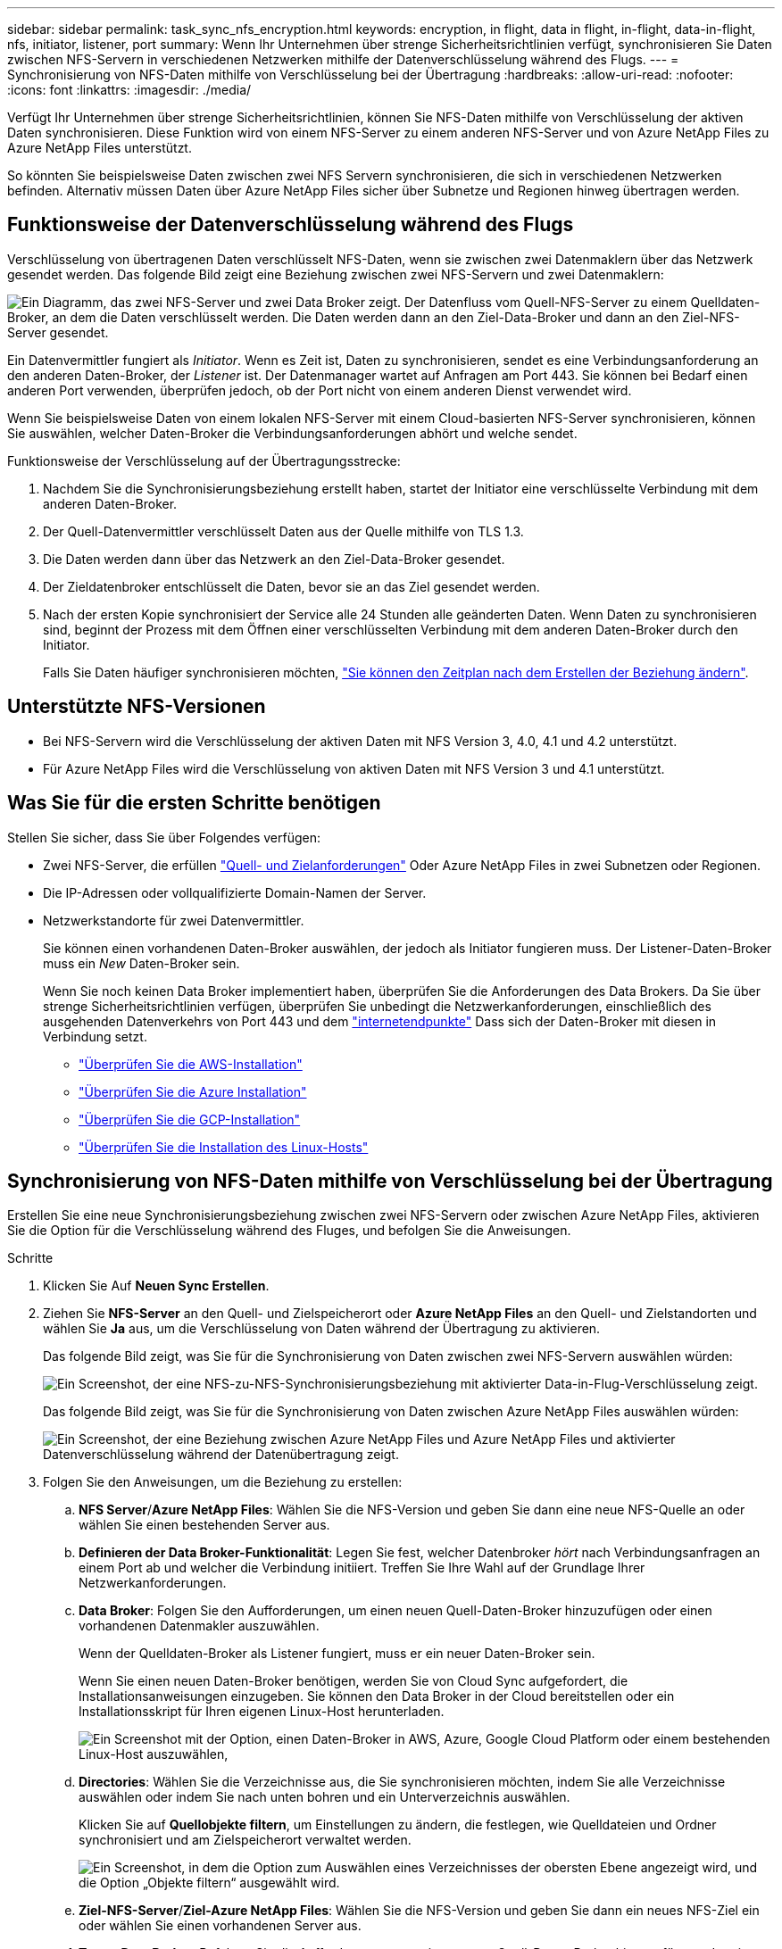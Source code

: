 ---
sidebar: sidebar 
permalink: task_sync_nfs_encryption.html 
keywords: encryption, in flight, data in flight, in-flight, data-in-flight, nfs, initiator, listener, port 
summary: Wenn Ihr Unternehmen über strenge Sicherheitsrichtlinien verfügt, synchronisieren Sie Daten zwischen NFS-Servern in verschiedenen Netzwerken mithilfe der Datenverschlüsselung während des Flugs. 
---
= Synchronisierung von NFS-Daten mithilfe von Verschlüsselung bei der Übertragung
:hardbreaks:
:allow-uri-read: 
:nofooter: 
:icons: font
:linkattrs: 
:imagesdir: ./media/


Verfügt Ihr Unternehmen über strenge Sicherheitsrichtlinien, können Sie NFS-Daten mithilfe von Verschlüsselung der aktiven Daten synchronisieren. Diese Funktion wird von einem NFS-Server zu einem anderen NFS-Server und von Azure NetApp Files zu Azure NetApp Files unterstützt.

So könnten Sie beispielsweise Daten zwischen zwei NFS Servern synchronisieren, die sich in verschiedenen Netzwerken befinden. Alternativ müssen Daten über Azure NetApp Files sicher über Subnetze und Regionen hinweg übertragen werden.



== Funktionsweise der Datenverschlüsselung während des Flugs

Verschlüsselung von übertragenen Daten verschlüsselt NFS-Daten, wenn sie zwischen zwei Datenmaklern über das Netzwerk gesendet werden. Das folgende Bild zeigt eine Beziehung zwischen zwei NFS-Servern und zwei Datenmaklern:

image:diagram_nfs_encryption.gif["Ein Diagramm, das zwei NFS-Server und zwei Data Broker zeigt. Der Datenfluss vom Quell-NFS-Server zu einem Quelldaten-Broker, an dem die Daten verschlüsselt werden. Die Daten werden dann an den Ziel-Data-Broker und dann an den Ziel-NFS-Server gesendet."]

Ein Datenvermittler fungiert als _Initiator_. Wenn es Zeit ist, Daten zu synchronisieren, sendet es eine Verbindungsanforderung an den anderen Daten-Broker, der _Listener_ ist. Der Datenmanager wartet auf Anfragen am Port 443. Sie können bei Bedarf einen anderen Port verwenden, überprüfen jedoch, ob der Port nicht von einem anderen Dienst verwendet wird.

Wenn Sie beispielsweise Daten von einem lokalen NFS-Server mit einem Cloud-basierten NFS-Server synchronisieren, können Sie auswählen, welcher Daten-Broker die Verbindungsanforderungen abhört und welche sendet.

Funktionsweise der Verschlüsselung auf der Übertragungsstrecke:

. Nachdem Sie die Synchronisierungsbeziehung erstellt haben, startet der Initiator eine verschlüsselte Verbindung mit dem anderen Daten-Broker.
. Der Quell-Datenvermittler verschlüsselt Daten aus der Quelle mithilfe von TLS 1.3.
. Die Daten werden dann über das Netzwerk an den Ziel-Data-Broker gesendet.
. Der Zieldatenbroker entschlüsselt die Daten, bevor sie an das Ziel gesendet werden.
. Nach der ersten Kopie synchronisiert der Service alle 24 Stunden alle geänderten Daten. Wenn Daten zu synchronisieren sind, beginnt der Prozess mit dem Öffnen einer verschlüsselten Verbindung mit dem anderen Daten-Broker durch den Initiator.
+
Falls Sie Daten häufiger synchronisieren möchten, link:task_sync_managing_relationships.html#changing-the-settings-for-a-sync-relationship["Sie können den Zeitplan nach dem Erstellen der Beziehung ändern"].





== Unterstützte NFS-Versionen

* Bei NFS-Servern wird die Verschlüsselung der aktiven Daten mit NFS Version 3, 4.0, 4.1 und 4.2 unterstützt.
* Für Azure NetApp Files wird die Verschlüsselung von aktiven Daten mit NFS Version 3 und 4.1 unterstützt.




== Was Sie für die ersten Schritte benötigen

Stellen Sie sicher, dass Sie über Folgendes verfügen:

* Zwei NFS-Server, die erfüllen link:reference_sync_requirements.html#source-and-target-requirements["Quell- und Zielanforderungen"] Oder Azure NetApp Files in zwei Subnetzen oder Regionen.
* Die IP-Adressen oder vollqualifizierte Domain-Namen der Server.
* Netzwerkstandorte für zwei Datenvermittler.
+
Sie können einen vorhandenen Daten-Broker auswählen, der jedoch als Initiator fungieren muss. Der Listener-Daten-Broker muss ein _New_ Daten-Broker sein.

+
Wenn Sie noch keinen Data Broker implementiert haben, überprüfen Sie die Anforderungen des Data Brokers. Da Sie über strenge Sicherheitsrichtlinien verfügen, überprüfen Sie unbedingt die Netzwerkanforderungen, einschließlich des ausgehenden Datenverkehrs von Port 443 und dem link:reference_sync_networking.html["internetendpunkte"] Dass sich der Daten-Broker mit diesen in Verbindung setzt.

+
** link:task_sync_installing_aws.html["Überprüfen Sie die AWS-Installation"]
** link:task_sync_installing_azure.html["Überprüfen Sie die Azure Installation"]
** link:task_sync_installing_gcp.html["Überprüfen Sie die GCP-Installation"]
** link:task_sync_installing_linux.html["Überprüfen Sie die Installation des Linux-Hosts"]






== Synchronisierung von NFS-Daten mithilfe von Verschlüsselung bei der Übertragung

Erstellen Sie eine neue Synchronisierungsbeziehung zwischen zwei NFS-Servern oder zwischen Azure NetApp Files, aktivieren Sie die Option für die Verschlüsselung während des Fluges, und befolgen Sie die Anweisungen.

.Schritte
. Klicken Sie Auf *Neuen Sync Erstellen*.
. Ziehen Sie *NFS-Server* an den Quell- und Zielspeicherort oder *Azure NetApp Files* an den Quell- und Zielstandorten und wählen Sie *Ja* aus, um die Verschlüsselung von Daten während der Übertragung zu aktivieren.
+
Das folgende Bild zeigt, was Sie für die Synchronisierung von Daten zwischen zwei NFS-Servern auswählen würden:

+
image:screenshot_nfs_encryption.gif["Ein Screenshot, der eine NFS-zu-NFS-Synchronisierungsbeziehung mit aktivierter Data-in-Flug-Verschlüsselung zeigt."]

+
Das folgende Bild zeigt, was Sie für die Synchronisierung von Daten zwischen Azure NetApp Files auswählen würden:

+
image:screenshot_anf_encryption.gif["Ein Screenshot, der eine Beziehung zwischen Azure NetApp Files und Azure NetApp Files und aktivierter Datenverschlüsselung während der Datenübertragung zeigt."]

. Folgen Sie den Anweisungen, um die Beziehung zu erstellen:
+
.. *NFS Server*/*Azure NetApp Files*: Wählen Sie die NFS-Version und geben Sie dann eine neue NFS-Quelle an oder wählen Sie einen bestehenden Server aus.
.. *Definieren der Data Broker-Funktionalität*: Legen Sie fest, welcher Datenbroker _hört_ nach Verbindungsanfragen an einem Port ab und welcher die Verbindung initiiert. Treffen Sie Ihre Wahl auf der Grundlage Ihrer Netzwerkanforderungen.
.. *Data Broker*: Folgen Sie den Aufforderungen, um einen neuen Quell-Daten-Broker hinzuzufügen oder einen vorhandenen Datenmakler auszuwählen.
+
Wenn der Quelldaten-Broker als Listener fungiert, muss er ein neuer Daten-Broker sein.

+
Wenn Sie einen neuen Daten-Broker benötigen, werden Sie von Cloud Sync aufgefordert, die Installationsanweisungen einzugeben. Sie können den Data Broker in der Cloud bereitstellen oder ein Installationsskript für Ihren eigenen Linux-Host herunterladen.

+
image:screenshot_create_data_broker.gif["Ein Screenshot mit der Option, einen Daten-Broker in AWS, Azure, Google Cloud Platform oder einem bestehenden Linux-Host auszuwählen,"]

.. *Directories*: Wählen Sie die Verzeichnisse aus, die Sie synchronisieren möchten, indem Sie alle Verzeichnisse auswählen oder indem Sie nach unten bohren und ein Unterverzeichnis auswählen.
+
Klicken Sie auf *Quellobjekte filtern*, um Einstellungen zu ändern, die festlegen, wie Quelldateien und Ordner synchronisiert und am Zielspeicherort verwaltet werden.

+
image:screenshot_directories.gif["Ein Screenshot, in dem die Option zum Auswählen eines Verzeichnisses der obersten Ebene angezeigt wird, und die Option „Objekte filtern“ ausgewählt wird."]

.. *Ziel-NFS-Server*/*Ziel-Azure NetApp Files*: Wählen Sie die NFS-Version und geben Sie dann ein neues NFS-Ziel ein oder wählen Sie einen vorhandenen Server aus.
.. *Target Data Broker*: Befolgen Sie die Aufforderungen, um einen neuen Quell-Daten-Broker hinzuzufügen oder einen vorhandenen Daten-Broker auszuwählen.
+
Wenn der Ziel-Data-Broker als Listener fungiert, muss er ein neuer Daten-Broker sein.

+
Dies ist ein Beispiel für die Eingabeaufforderung, wenn der Zieldatenbroker als Listener fungiert. Beachten Sie die Option zur Angabe des Ports.

+
image:screenshot_nfs_encryption_listener.gif["Ein Screenshot mit der Option zur Angabe eines Ports auf dem Listener Data Broker."]

.. *Zielverzeichnisse*: Wählen Sie ein Verzeichnis der obersten Ebene aus, oder gehen Sie nach unten, um ein vorhandenes Unterverzeichnis auszuwählen oder einen neuen Ordner in einem Export zu erstellen.
.. *Einstellungen*: Legen Sie fest, wie Quelldateien und Ordner im Zielverzeichnis synchronisiert und verwaltet werden.
.. *Review*: Überprüfen Sie die Details der Synchronisierungsbeziehung und klicken Sie dann auf *Beziehung erstellen*.
+
image:screenshot_nfs_encryption_review.gif["Ein Screenshot, der den Bildschirm \"Review\" zeigt. Es werden die NFS-Server, Datenmakler und Netzwerkinformationen zu den einzelnen Servern angezeigt."]





Cloud Sync beginnt mit der Erstellung der neuen Synchronisierungsbeziehung. Klicken Sie anschließend auf *Anzeigen in Dashboard*, um Details zur neuen Beziehung anzuzeigen.
